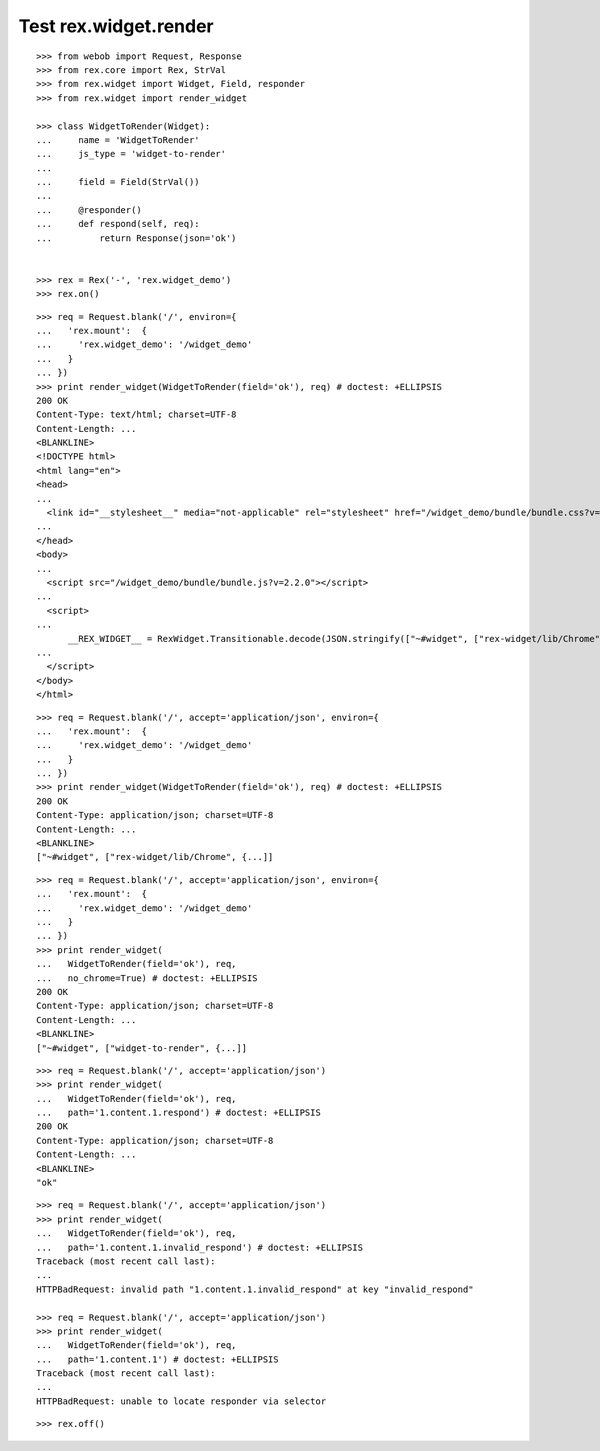 Test rex.widget.render
======================

::

  >>> from webob import Request, Response
  >>> from rex.core import Rex, StrVal
  >>> from rex.widget import Widget, Field, responder
  >>> from rex.widget import render_widget

  >>> class WidgetToRender(Widget):
  ...     name = 'WidgetToRender'
  ...     js_type = 'widget-to-render'
  ...
  ...     field = Field(StrVal())
  ...
  ...     @responder()
  ...     def respond(self, req):
  ...         return Response(json='ok')


  >>> rex = Rex('-', 'rex.widget_demo')
  >>> rex.on()

::

  >>> req = Request.blank('/', environ={
  ...   'rex.mount':  {
  ...     'rex.widget_demo': '/widget_demo'
  ...   }
  ... })
  >>> print render_widget(WidgetToRender(field='ok'), req) # doctest: +ELLIPSIS
  200 OK
  Content-Type: text/html; charset=UTF-8
  Content-Length: ...
  <BLANKLINE>
  <!DOCTYPE html>
  <html lang="en">
  <head>
  ...
    <link id="__stylesheet__" media="not-applicable" rel="stylesheet" href="/widget_demo/bundle/bundle.css?v=2.2.0">
  ...
  </head>
  <body>
  ...
    <script src="/widget_demo/bundle/bundle.js?v=2.2.0"></script>
  ...
    <script>
  ...
        __REX_WIDGET__ = RexWidget.Transitionable.decode(JSON.stringify(["~#widget", ["rex-widget/lib/Chrome", {...}]]));
  ...
    </script>
  </body>
  </html>

::

  >>> req = Request.blank('/', accept='application/json', environ={
  ...   'rex.mount':  {
  ...     'rex.widget_demo': '/widget_demo'
  ...   }
  ... })
  >>> print render_widget(WidgetToRender(field='ok'), req) # doctest: +ELLIPSIS
  200 OK
  Content-Type: application/json; charset=UTF-8
  Content-Length: ...
  <BLANKLINE>
  ["~#widget", ["rex-widget/lib/Chrome", {...]]

::

  >>> req = Request.blank('/', accept='application/json', environ={
  ...   'rex.mount':  {
  ...     'rex.widget_demo': '/widget_demo'
  ...   }
  ... })
  >>> print render_widget(
  ...   WidgetToRender(field='ok'), req,
  ...   no_chrome=True) # doctest: +ELLIPSIS
  200 OK
  Content-Type: application/json; charset=UTF-8
  Content-Length: ...
  <BLANKLINE>
  ["~#widget", ["widget-to-render", {...]]

::

  >>> req = Request.blank('/', accept='application/json')
  >>> print render_widget(
  ...   WidgetToRender(field='ok'), req,
  ...   path='1.content.1.respond') # doctest: +ELLIPSIS
  200 OK
  Content-Type: application/json; charset=UTF-8
  Content-Length: ...
  <BLANKLINE>
  "ok"

::

  >>> req = Request.blank('/', accept='application/json')
  >>> print render_widget(
  ...   WidgetToRender(field='ok'), req,
  ...   path='1.content.1.invalid_respond') # doctest: +ELLIPSIS
  Traceback (most recent call last):
  ...
  HTTPBadRequest: invalid path "1.content.1.invalid_respond" at key "invalid_respond"

  >>> req = Request.blank('/', accept='application/json')
  >>> print render_widget(
  ...   WidgetToRender(field='ok'), req,
  ...   path='1.content.1') # doctest: +ELLIPSIS
  Traceback (most recent call last):
  ...
  HTTPBadRequest: unable to locate responder via selector

::

  >>> rex.off()
